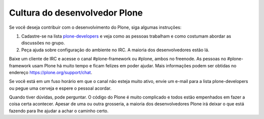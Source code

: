 ==============================
Cultura do desenvolvedor Plone
==============================

Se você deseja contribuir com o desenvolvimento do Plone, siga algumas instruções:

1) Cadastre-se na lista `plone-developers <https://lists.sourceforge.net/lists/listinfo/Plone-developers>`_ e veja como as pessoas trabalham e como costumam abordar as discussões no grupo.

2) Peça ajuda sobre configuração do ambiente no IRC. A maioria dos desenvolvedores estão lá.

Baixe um cliente de IRC e acesse o canal #plone-framework ou #plone, ambos no freenode. As pessoas no #plone-framework usam Plone há muito tempo e ficam felizes em poder ajudar. Mais informações podem ser obtidas no endereço https://plone.org/support/chat.

Se você está em um fuso horário em que o canal não esteja muito ativo, envie um e-mail para a lista plone-developers ou pegue uma cerveja e espere o pessoal acordar.

Quando tiver dúvidas, pode perguntar. O código do Plone é muito complicado e todos estão empenhados em fazer a coisa certa acontecer. Apesar de uma ou outra grosseria, a maioria dos desenvolvedores Plone irá deixar o que está fazendo para lhe ajudar a achar o caminho certo.
